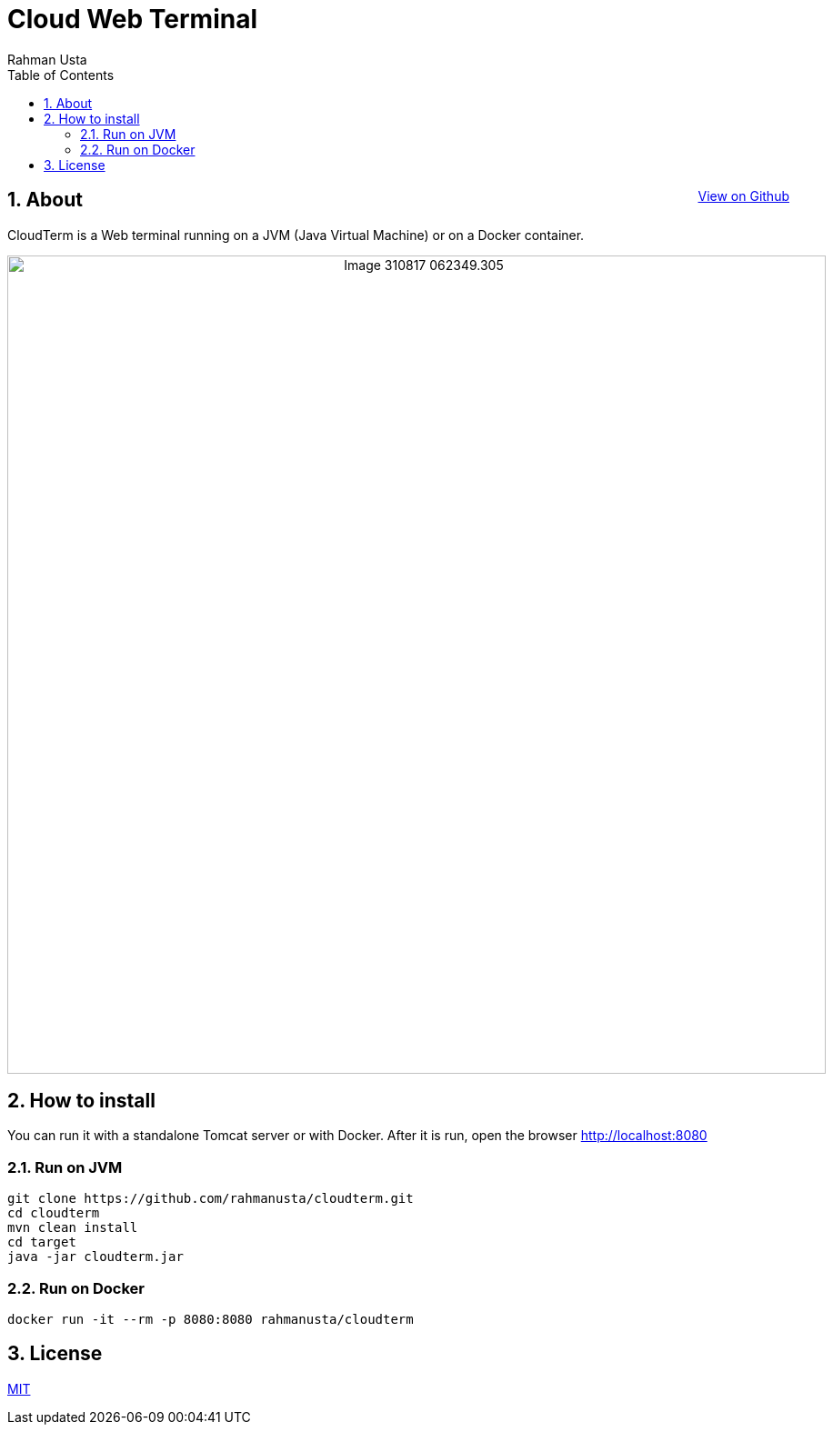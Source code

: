 = Cloud Web Terminal
Rahman Usta
:doctype: article
:encoding: utf-8
:lang: en
:toc: left
:numbered:
:description: CloudTerm is a Web terminal running on a JVM (Java Virtual Machine) or on a Docker container.
:author: Rahman Usta
:keywords: web,terminal,java,cloud,tty,docker

++++
<a class="view-github" href="https://github.com/rahmanusta/cloudterm">View on Github</a>
<style>
 .imageblock {
    text-align: center !important;
 }
 
 .view-github {
    float: right;
 }
</style>
++++

== About

CloudTerm is a Web terminal running on a JVM (Java Virtual Machine) or on a Docker container.

image::https://raw.githubusercontent.com/rahmanusta/cloudterm/master/images/Image-310817-062349.305.png[width=900]

//image::images/Image-310817-062349.305.png[width=900]

== How to install

You can run it with a standalone Tomcat server or with Docker. After it is run, open the browser http://localhost:8080

=== Run on JVM

[source,bash]
----
git clone https://github.com/rahmanusta/cloudterm.git
cd cloudterm
mvn clean install
cd target
java -jar cloudterm.jar
----

=== Run on Docker

[source,bash]
----
docker run -it --rm -p 8080:8080 rahmanusta/cloudterm
----

== License

https://github.com/rahmanusta/cloudterm/blob/master/LICENSE[MIT]